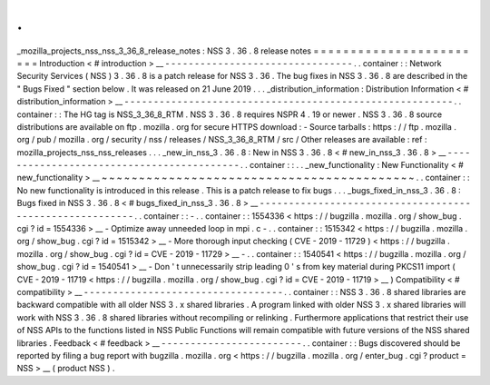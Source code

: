 .
.
_mozilla_projects_nss_nss_3_36_8_release_notes
:
NSS
3
.
36
.
8
release
notes
=
=
=
=
=
=
=
=
=
=
=
=
=
=
=
=
=
=
=
=
=
=
=
=
Introduction
<
#
introduction
>
__
-
-
-
-
-
-
-
-
-
-
-
-
-
-
-
-
-
-
-
-
-
-
-
-
-
-
-
-
-
-
-
-
.
.
container
:
:
Network
Security
Services
(
NSS
)
3
.
36
.
8
is
a
patch
release
for
NSS
3
.
36
.
The
bug
fixes
in
NSS
3
.
36
.
8
are
described
in
the
"
Bugs
Fixed
"
section
below
.
It
was
released
on
21
June
2019
.
.
.
_distribution_information
:
Distribution
Information
<
#
distribution_information
>
__
-
-
-
-
-
-
-
-
-
-
-
-
-
-
-
-
-
-
-
-
-
-
-
-
-
-
-
-
-
-
-
-
-
-
-
-
-
-
-
-
-
-
-
-
-
-
-
-
-
-
-
-
-
-
-
-
.
.
container
:
:
The
HG
tag
is
NSS_3_36_8_RTM
.
NSS
3
.
36
.
8
requires
NSPR
4
.
19
or
newer
.
NSS
3
.
36
.
8
source
distributions
are
available
on
ftp
.
mozilla
.
org
for
secure
HTTPS
download
:
-
Source
tarballs
:
https
:
/
/
ftp
.
mozilla
.
org
/
pub
/
mozilla
.
org
/
security
/
nss
/
releases
/
NSS_3_36_8_RTM
/
src
/
Other
releases
are
available
:
ref
:
mozilla_projects_nss_nss_releases
.
.
.
_new_in_nss_3
.
36
.
8
:
New
in
NSS
3
.
36
.
8
<
#
new_in_nss_3
.
36
.
8
>
__
-
-
-
-
-
-
-
-
-
-
-
-
-
-
-
-
-
-
-
-
-
-
-
-
-
-
-
-
-
-
-
-
-
-
-
-
-
-
-
-
-
-
.
.
container
:
:
.
.
_new_functionality
:
New
Functionality
<
#
new_functionality
>
__
~
~
~
~
~
~
~
~
~
~
~
~
~
~
~
~
~
~
~
~
~
~
~
~
~
~
~
~
~
~
~
~
~
~
~
~
~
~
~
~
~
~
.
.
container
:
:
No
new
functionality
is
introduced
in
this
release
.
This
is
a
patch
release
to
fix
bugs
.
.
.
_bugs_fixed_in_nss_3
.
36
.
8
:
Bugs
fixed
in
NSS
3
.
36
.
8
<
#
bugs_fixed_in_nss_3
.
36
.
8
>
__
-
-
-
-
-
-
-
-
-
-
-
-
-
-
-
-
-
-
-
-
-
-
-
-
-
-
-
-
-
-
-
-
-
-
-
-
-
-
-
-
-
-
-
-
-
-
-
-
-
-
-
-
-
-
-
-
.
.
container
:
:
-
.
.
container
:
:
1554336
<
https
:
/
/
bugzilla
.
mozilla
.
org
/
show_bug
.
cgi
?
id
=
1554336
>
__
-
Optimize
away
unneeded
loop
in
mpi
.
c
-
.
.
container
:
:
1515342
<
https
:
/
/
bugzilla
.
mozilla
.
org
/
show_bug
.
cgi
?
id
=
1515342
>
__
-
More
thorough
input
checking
(
CVE
-
2019
-
11729
)
<
https
:
/
/
bugzilla
.
mozilla
.
org
/
show_bug
.
cgi
?
id
=
CVE
-
2019
-
11729
>
__
-
.
.
container
:
:
1540541
<
https
:
/
/
bugzilla
.
mozilla
.
org
/
show_bug
.
cgi
?
id
=
1540541
>
__
-
Don
'
t
unnecessarily
strip
leading
0
'
s
from
key
material
during
PKCS11
import
(
CVE
-
2019
-
11719
<
https
:
/
/
bugzilla
.
mozilla
.
org
/
show_bug
.
cgi
?
id
=
CVE
-
2019
-
11719
>
__
)
Compatibility
<
#
compatibility
>
__
-
-
-
-
-
-
-
-
-
-
-
-
-
-
-
-
-
-
-
-
-
-
-
-
-
-
-
-
-
-
-
-
-
-
.
.
container
:
:
NSS
3
.
36
.
8
shared
libraries
are
backward
compatible
with
all
older
NSS
3
.
x
shared
libraries
.
A
program
linked
with
older
NSS
3
.
x
shared
libraries
will
work
with
NSS
3
.
36
.
8
shared
libraries
without
recompiling
or
relinking
.
Furthermore
applications
that
restrict
their
use
of
NSS
APIs
to
the
functions
listed
in
NSS
Public
Functions
will
remain
compatible
with
future
versions
of
the
NSS
shared
libraries
.
Feedback
<
#
feedback
>
__
-
-
-
-
-
-
-
-
-
-
-
-
-
-
-
-
-
-
-
-
-
-
-
-
.
.
container
:
:
Bugs
discovered
should
be
reported
by
filing
a
bug
report
with
bugzilla
.
mozilla
.
org
<
https
:
/
/
bugzilla
.
mozilla
.
org
/
enter_bug
.
cgi
?
product
=
NSS
>
__
(
product
NSS
)
.
